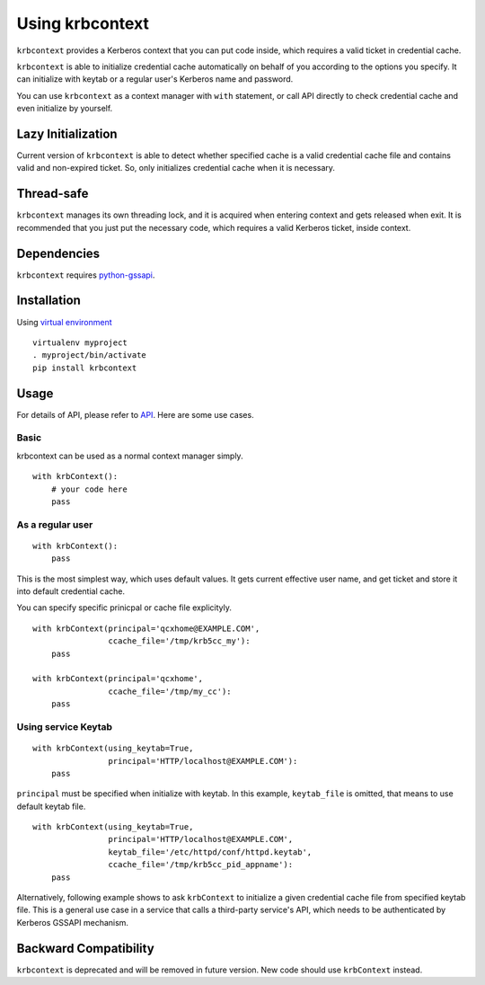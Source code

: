 Using krbcontext
================

``krbcontext`` provides a Kerberos context that you can put code inside, which
requires a valid ticket in credential cache.

``krbcontext`` is able to initialize credential cache automatically on behalf
of you according to the options you specify. It can initialize with keytab or a
regular user's Kerberos name and password.

You can use ``krbcontext`` as a context manager with ``with`` statement, or
call API directly to check credential cache and even initialize by yourself.  

Lazy Initialization
-------------------

Current version of ``krbcontext`` is able to detect whether specified cache is
a valid credential cache file and contains valid and non-expired ticket. So,
only initializes credential cache when it is necessary.

Thread-safe
-----------

``krbcontext`` manages its own threading lock, and it is acquired when entering
context and gets released when exit. It is recommended that you just put the
necessary code, which requires a valid Kerberos ticket, inside context.

Dependencies
------------

``krbcontext`` requires python-gssapi_.

.. _python-gssapi: https://github.com/pythongssapi/python-gssapi

Installation
------------

Using `virtual environment`_ ::

  virtualenv myproject
  . myproject/bin/activate
  pip install krbcontext

.. _virtual environment: https://pypi.python.org/pypi/virtualenv/

Usage
-----

For details of API, please refer to API_. Here are some use cases.

.. _API: api.html

Basic
~~~~~

krbcontext can be used as a normal context manager simply.

::

    with krbContext():
        # your code here
        pass

As a regular user
~~~~~~~~~~~~~~~~~

::

    with krbContext():
        pass

This is the most simplest way, which uses default values. It gets current
effective user name, and get ticket and store it into default credential cache.

You can specify specific prinicpal or cache file explicityly.

::

    with krbContext(principal='qcxhome@EXAMPLE.COM',
                    ccache_file='/tmp/krb5cc_my'):
        pass

    with krbContext(principal='qcxhome',
                    ccache_file='/tmp/my_cc'):
        pass

Using service Keytab
~~~~~~~~~~~~~~~~~~~~

::

    with krbContext(using_keytab=True,
                    principal='HTTP/localhost@EXAMPLE.COM'):
        pass

``principal`` must be specified when initialize with keytab. In this example,
``keytab_file`` is omitted, that means to use default keytab file.

::

    with krbContext(using_keytab=True,
                    principal='HTTP/localhost@EXAMPLE.COM',
                    keytab_file='/etc/httpd/conf/httpd.keytab',
                    ccache_file='/tmp/krb5cc_pid_appname'):
        pass

Alternatively, following example shows to ask ``krbContext`` to initialize a
given credential cache file from specified keytab file. This is a general use
case in a service that calls a third-party service's API, which needs to be
authenticated by Kerberos GSSAPI mechanism.


Backward Compatibility
----------------------

``krbcontext`` is deprecated and will be removed in future version. New code
should use ``krbContext`` instead.
